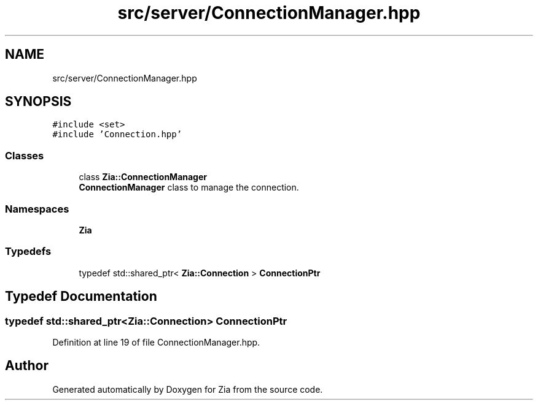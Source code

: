 .TH "src/server/ConnectionManager.hpp" 3 "Sat Feb 29 2020" "Version 1.0" "Zia" \" -*- nroff -*-
.ad l
.nh
.SH NAME
src/server/ConnectionManager.hpp
.SH SYNOPSIS
.br
.PP
\fC#include <set>\fP
.br
\fC#include 'Connection\&.hpp'\fP
.br

.SS "Classes"

.in +1c
.ti -1c
.RI "class \fBZia::ConnectionManager\fP"
.br
.RI "\fBConnectionManager\fP class to manage the connection\&. "
.in -1c
.SS "Namespaces"

.in +1c
.ti -1c
.RI " \fBZia\fP"
.br
.in -1c
.SS "Typedefs"

.in +1c
.ti -1c
.RI "typedef std::shared_ptr< \fBZia::Connection\fP > \fBConnectionPtr\fP"
.br
.in -1c
.SH "Typedef Documentation"
.PP 
.SS "typedef std::shared_ptr<\fBZia::Connection\fP> \fBConnectionPtr\fP"

.PP
Definition at line 19 of file ConnectionManager\&.hpp\&.
.SH "Author"
.PP 
Generated automatically by Doxygen for Zia from the source code\&.
